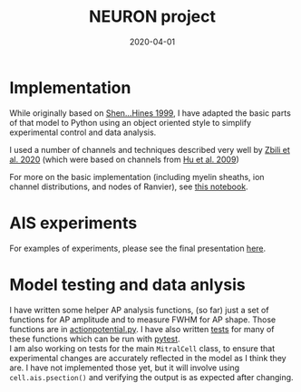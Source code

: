 #+TITLE: NEURON project
#+DATE: 2020-04-01
#+OPTIONS: toc:nil author:nil title:nil date:nil num:nil ^:{} \n:1 todo:nil
#+PROPERTY: header-args :eval never-export
#+LATEX_HEADER: \usepackage[margin=1.0in]{geometry}
#+LATEX_HEADER: \hypersetup{colorlinks=true,citecolor=black,linkcolor=black,urlcolor=blue,linkbordercolor=blue,pdfborderstyle={/S/U/W 1}}
#+LATEX_HEADER: \usepackage[round]{natbib}
#+LATEX_HEADER: \renewcommand{\bibsection}
#+ARCHIVE: daily_archive.org::datetree/* From master todo


* Implementation
  While originally based on [[https://journals.physiology.org/doi/full/10.1152/jn.1999.82.6.3006][Shen...Hines 1999]], I have adapted the basic parts of that model to Python using an object oriented style to simplify experimental control and data analysis. 

I used a number of channels and techniques described very well by [[https://www.frontiersin.org/articles/10.3389/fncel.2020.00040/full][Zbili et al. 2020]] (which were based on channels from [[https://www.nature.com/articles/nn.2359][Hu et al. 2009]])

For more on the basic implementation (including myelin sheaths, ion channel distributions, and nodes of Ranvier), see [[file:python/notebooks/presentation_slideshow.ipynb][this notebook]]. 

* AIS experiments
For examples of experiments, please see the final presentation [[file:python/notebooks/NEURON_class_presentation202007.ipynb][here]]. 

* Model testing and data anlysis
I have written some helper AP analysis functions, (so far) just a set of functions for AP amplitude and to measure FWHM for AP shape. Those functions are in [[file:python/mitral_cell/actionpotential.py][actionpotential.py]]. I have also written [[file:python/tests/][tests]] for many of these functions which can be run with [[https://docs.pytest.org/en/latest/contents.html][pytest]]. 
I am also working on tests for the main =MitralCell= class, to ensure that experimental changes are accurately reflected in the model as I think they are. I have not implemented those yet, but it will involve using =cell.ais.psection()= and verifying the output is as expected after changing. 
